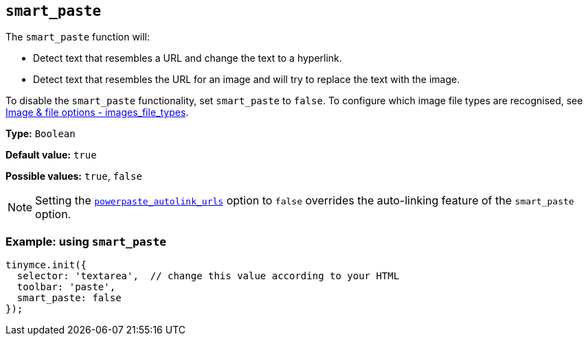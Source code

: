 [[smart_paste]]
== `+smart_paste+`

The `+smart_paste+` function will:

* Detect text that resembles a URL and change the text to a hyperlink.
* Detect text that resembles the URL for an image and will try to replace the text with the image.

To disable the `+smart_paste+` functionality, set `+smart_paste+` to `+false+`. To configure which image file types are recognised, see xref:file-image-upload.adoc#images_file_types[Image & file options - images_file_types].

*Type:* `+Boolean+`

*Default value:* `+true+`

*Possible values:* `+true+`, `+false+`

NOTE: Setting the xref:powerpaste_autolink_urls[`+powerpaste_autolink_urls+`] option to `+false+` overrides the auto-linking feature of the `+smart_paste+` option.

=== Example: using `+smart_paste+`

ifdef::plugincode[]
[source,js,subs="attributes+"]
----
tinymce.init({
  selector: 'textarea',  // change this value according to your HTML
  plugins: '{plugincode}',
  toolbar: 'paste',
  smart_paste: false
});
----
endif::[]
ifndef::plugincode[]
[source,js]
----
tinymce.init({
  selector: 'textarea',  // change this value according to your HTML
  toolbar: 'paste',
  smart_paste: false
});
----
endif::[]
